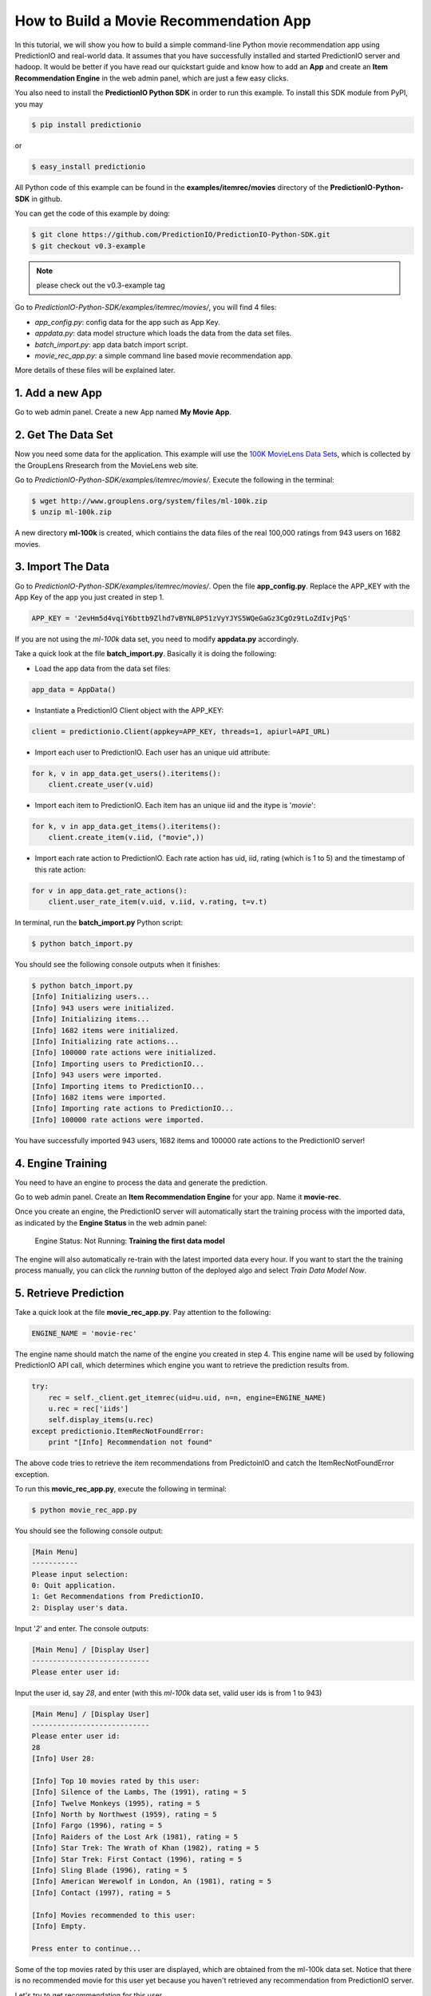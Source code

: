 =======================================
How to Build a Movie Recommendation App
=======================================

In this tutorial, we will show you how to build a simple command-line Python movie recommendation app using PredictionIO and real-world data. It assumes that you have successfully installed and started PredictionIO server and hadoop. It would be better if you have read our quickstart guide and know how to add an **App** and create an **Item Recommendation Engine** in the web admin panel, which are just a few easy clicks.

You also need to install the **PredictionIO Python SDK** in order to run this example. To install this SDK module from PyPI, you may

.. code-block:: console

    $ pip install predictionio

or

.. code-block:: console

    $ easy_install predictionio

All Python code of this example can be found in the **examples/itemrec/movies** directory of the **PredictionIO-Python-SDK** in github.

You can get the code of this example by doing:

.. code-block:: console

    $ git clone https://github.com/PredictionIO/PredictionIO-Python-SDK.git
    $ git checkout v0.3-example

.. note:: please check out the v0.3-example tag

Go to *PredictionIO-Python-SDK/examples/itemrec/movies/*, you will find 4 files:

* *app_config.py*: config data for the app such as App Key.
* *appdata.py*: data model structure which loads the data from the data set files.
* *batch_import.py*: app data batch import script.
* *movie_rec_app.py*: a simple command line based movie recommendation app.

More details of these files will be explained later.

1. Add a new App
----------------

Go to web admin panel. Create a new App named **My Movie App**.

2. Get The Data Set
-------------------

Now you need some data for the application. This example will use the `100K MovieLens Data Sets <http://www.grouplens.org/node/73#attachments>`_, which is collected by the GroupLens Rresearch from the MovieLens web site.

Go to *PredictionIO-Python-SDK/examples/itemrec/movies/*. Execute the following in the terminal:

.. code-block:: console

    $ wget http://www.grouplens.org/system/files/ml-100k.zip
    $ unzip ml-100k.zip

A new directory **ml-100k** is created, which contiains the data files of the real 100,000 ratings from 943 users on 1682 movies.

3. Import The Data
-------------------

Go to *PredictionIO-Python-SDK/examples/itemrec/movies/*. Open the file **app_config.py**. Replace the APP_KEY with the App Key of the app you just created in step 1.

.. code-block:: python

    APP_KEY = '2evHm5d4vqiY6bttb9Zlhd7vBYNL0P51zVyYJYS5WQeGaGz3CgOz9tLoZdIvjPqS'

If you are not using the *ml-100k* data set, you need to modify **appdata.py** accordingly.

Take a quick look at the file **batch_import.py**. Basically it is doing the following:

* Load the app data from the data set files:

.. code-block:: python

    app_data = AppData()

* Instantiate a PredictionIO Client object with the APP_KEY:

.. code-block:: python

   client = predictionio.Client(appkey=APP_KEY, threads=1, apiurl=API_URL)

* Import each user to PredictionIO. Each user has an unique uid attribute:

.. code-block:: python

    for k, v in app_data.get_users().iteritems():
        client.create_user(v.uid)

* Import each item to PredictionIO. Each item has an unique iid and the itype is '*movie*':

.. code-block:: python

    for k, v in app_data.get_items().iteritems():
        client.create_item(v.iid, ("movie",))

* Import each rate action to PredictionIO. Each rate action has uid, iid, rating (which is 1 to 5) and the timestamp of this rate action:

.. code-block:: python

    for v in app_data.get_rate_actions():
        client.user_rate_item(v.uid, v.iid, v.rating, t=v.t)

In terminal, run the **batch_import.py** Python script:

.. code-block:: console

    $ python batch_import.py

You should see the following console outputs when it finishes:

.. code-block:: console

    $ python batch_import.py
    [Info] Initializing users...
    [Info] 943 users were initialized.
    [Info] Initializing items...
    [Info] 1682 items were initialized.
    [Info] Initializing rate actions...
    [Info] 100000 rate actions were initialized.
    [Info] Importing users to PredictionIO...
    [Info] 943 users were imported.
    [Info] Importing items to PredictionIO...
    [Info] 1682 items were imported.
    [Info] Importing rate actions to PredictionIO...
    [Info] 100000 rate actions were imported.

You have successfully imported 943 users, 1682 items and 100000 rate actions to the PredictionIO server!

4. Engine Training
------------------

You need to have an engine to process the data and generate the prediction.

Go to web admin panel. Create an **Item Recommendation Engine** for your app. Name it **movie-rec**. 

Once you create an engine, the PredictionIO server will automatically start the training process with the imported data, as indicated by the **Engine Status** in the web admin panel:

    Engine Status:    Not Running: **Training the first data model**

The engine will also automatically re-train with the latest imported data every hour.
If you want to start the the training process manually, you can click the *running* button of the deployed algo and select *Train Data Model Now*.

5. Retrieve Prediction
----------------------

Take a quick look at the file **movie_rec_app.py**. Pay attention to the following:

.. code-block:: python

    ENGINE_NAME = 'movie-rec'

The engine name should match the name of the engine you created in step 4. This engine name will be used by following PredictionIO API call, which determines which engine you want to retrieve the prediction results from.

.. code-block:: python

    try:
        rec = self._client.get_itemrec(uid=u.uid, n=n, engine=ENGINE_NAME)
        u.rec = rec['iids']
        self.display_items(u.rec)
    except predictionio.ItemRecNotFoundError:
        print "[Info] Recommendation not found"

The above code tries to retrieve the item recommendations from PredictoinIO and catch the ItemRecNotFoundError exception.

To run this **movic_rec_app.py**, execute the following in terminal:

.. code-block:: console

    $ python movie_rec_app.py

You should see the following console output:

.. code-block:: console

    [Main Menu]
    -----------
    Please input selection:
    0: Quit application.
    1: Get Recommendations from PredictionIO.
    2: Display user's data.

Input '*2*' and enter. The console outputs:

.. code-block:: console

    [Main Menu] / [Display User]
    ----------------------------
    Please enter user id:

Input the user id, say *28*, and enter (with this *ml-100k* data set, valid user ids is from 1 to 943)

.. code-block:: console

    [Main Menu] / [Display User]
    ----------------------------
    Please enter user id:
    28
    [Info] User 28:

    [Info] Top 10 movies rated by this user:
    [Info] Silence of the Lambs, The (1991), rating = 5
    [Info] Twelve Monkeys (1995), rating = 5
    [Info] North by Northwest (1959), rating = 5
    [Info] Fargo (1996), rating = 5
    [Info] Raiders of the Lost Ark (1981), rating = 5
    [Info] Star Trek: The Wrath of Khan (1982), rating = 5
    [Info] Star Trek: First Contact (1996), rating = 5
    [Info] Sling Blade (1996), rating = 5
    [Info] American Werewolf in London, An (1981), rating = 5
    [Info] Contact (1997), rating = 5

    [Info] Movies recommended to this user:
    [Info] Empty.

    Press enter to continue...

Some of the top movies rated by this user are displayed, which are obtained from the ml-100k data set.
Notice that there is no recommended movie for this user yet because you haven't retrieved any recommendation from PredictionIO server.

Let's try to get recommendation for this user.

Go back to main menu. Input *1* and enter:

.. code-block:: console

    [Main Menu] / [Get Recommendations]
    -----------------------------------
    Please enter user id:

Input the user id *28* and enter.

You may see the following output "Recommendation not found".

.. code-block:: console

    [Main Menu] / [Get Recommendations]
    -----------------------------------
    Please enter user id:
    28
    [Info] Getting top 10 item recommendations for user 28...
    [Info] Recommendation not found
    [Info] Go back to previous menu...

This is because the engine is still training, as indicated by the **Engine Status** (*Training the first data model*) displayed in the web admin panel. You can relax and wait for training to complete.

When the prediction results are ready, the **Engine Status** will change to:

    Engine Status:   **Running**

Try to get recommendation for user *28* again. You should see the following console outputs:

.. code-block:: console

    [Main Menu] / [Get Recommendations]
    -----------------------------------
    Please enter user id:
    28
    [Info] Getting top 10 item recommendations for user 28...
    [Info] Apollo 13 (1995)
    [Info] Field of Dreams (1989)
    [Info] Stand by Me (1986)
    [Info] Cool Hand Luke (1967)
    [Info] Lawrence of Arabia (1962)
    [Info] North by Northwest (1959)
    [Info] Annie Hall (1977)
    [Info] Gandhi (1982)
    [Info] Fantasia (1940)
    [Info] Groundhog Day (1993)
    [Info] Go back to previous menu...

You have succesfully recommended movies to this user! :)

